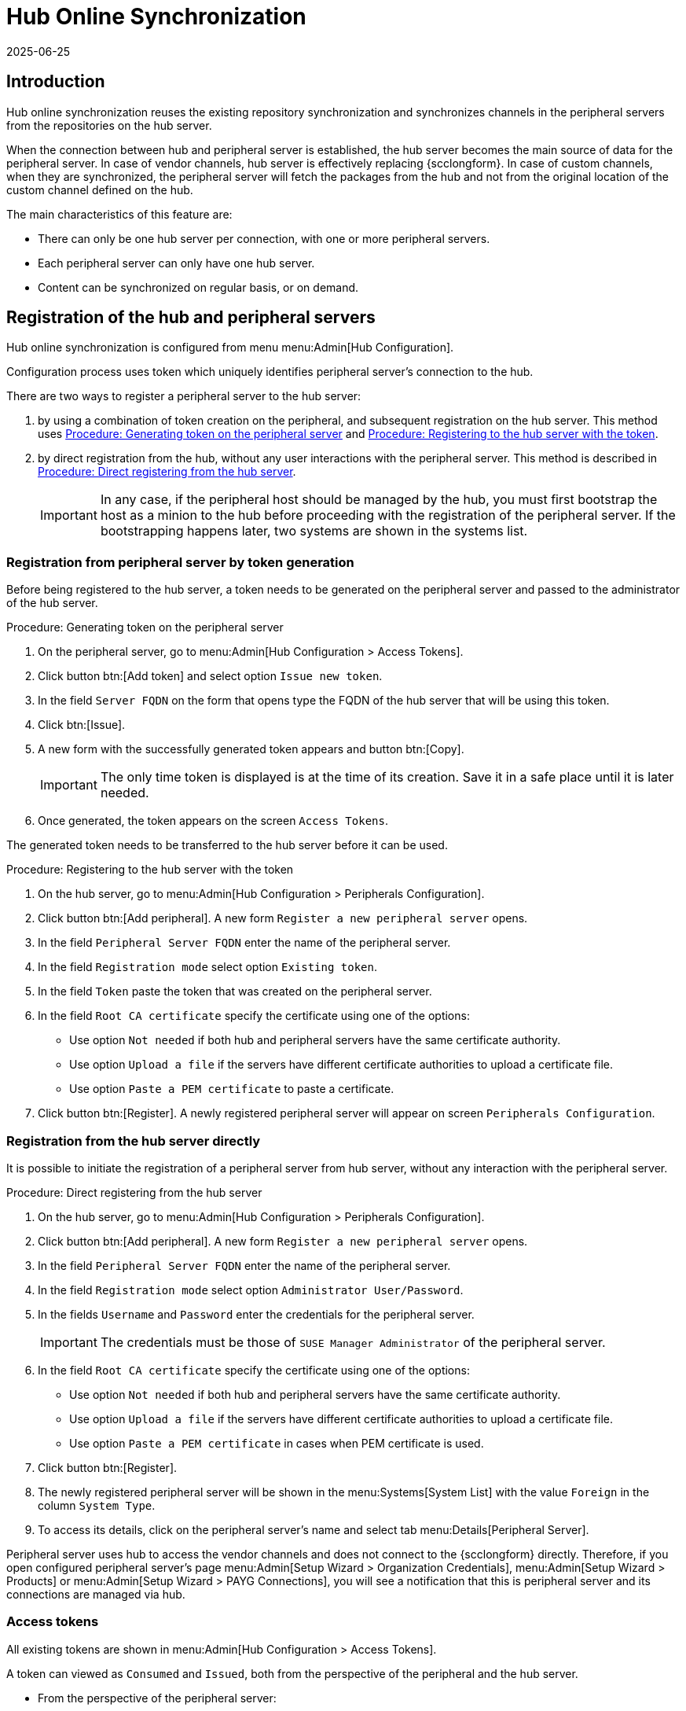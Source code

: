 [[hub-online-sync]]
= Hub Online Synchronization
:revdate: 2025-06-25
:page-revdate: {revdate}


//OM 2025-04-28: shall we write hub or Hub, peripheral or Peripheral? In the GUI, I saw mixed cases.

== Introduction 


Hub online synchronization reuses the existing repository synchronization and synchronizes channels in the peripheral servers from the repositories on the hub server.

When the connection between hub and peripheral server is established, the hub server becomes the main source of data for the peripheral server.
In case of vendor channels, hub server is effectively replacing {scclongform}.
In case of custom channels, when they are synchronized, the peripheral server will fetch the packages from the hub and not from the original location of the custom channel defined on the hub.


The main characteristics of this feature are:

* There can only be one hub server per connection, with one or more peripheral servers.

* Each peripheral server can only have one hub server. 

* Content can be synchronized on regular basis, or on demand.



== Registration of the hub and peripheral servers

Hub online synchronization is configured from menu menu:Admin[Hub Configuration].

Configuration process uses token which uniquely identifies peripheral server's connection to the hub.

There are two ways to register a peripheral server to the hub server:

. by using a combination of token creation on the peripheral, and subsequent registration on the hub server.
  This method uses <<peripheral-token-generation>> and <<token-transfer>>.
. by direct registration from the hub, without any user interactions with the peripheral server. 
  This method is described in <<direct-registration>>.

+
[IMPORTANT]
====
In any case, if the peripheral host should be managed by the hub, you must first bootstrap the host as a minion to the hub before proceeding with the registration of the peripheral server. 
If the bootstrapping happens later, two systems are shown in the systems list.
====


=== Registration from peripheral server by token generation

Before being registered to the hub server, a token needs to be generated on the peripheral server and passed to the administrator of the hub server.

[[peripheral-token-generation]]
.Procedure: Generating token on the peripheral server
. On the peripheral server, go to menu:Admin[Hub Configuration > Access Tokens].
. Click button btn:[Add token] and select option [literal]``Issue new token``.
. In the field [literal]``Server FQDN`` on the form that opens type the FQDN of the hub server that will be using this token.
. Click btn:[Issue].
. A new form with the successfully generated token appears and button btn:[Copy].

+

[IMPORTANT]
==== 
The only time token is displayed is at the time of its creation.
Save it in a safe place until it is later needed.
====

. Once generated, the token appears on the screen [literal]``Access Tokens``.

The generated token needs to be transferred to the hub server before it can be used. 


[[token-transfer]]
.Procedure: Registering to the hub server with the token
. On the hub server, go to menu:Admin[Hub Configuration > Peripherals Configuration].
. Click button btn:[Add peripheral].
  A new form [literal]``Register a new peripheral server`` opens.
. In the field [literal]``Peripheral Server FQDN`` enter the name of the peripheral server.
. In the field [literal]``Registration mode`` select option [literal]``Existing token``.
. In the field [literal]``Token`` paste the token that was created on the peripheral server.
. In the field [literal]``Root CA certificate`` specify the certificate using one of the options:
  * Use option [literal]``Not needed`` if both hub and peripheral servers have the same certificate authority.
  * Use option [literal]``Upload a file`` if the servers have different certificate authorities to upload a certificate file.
  * Use option [literal]``Paste a PEM certificate`` to paste a certificate.  
. Click button btn:[Register].
  A newly registered peripheral server will appear on screen [literal]``Peripherals Configuration``.



=== Registration from the hub server directly

It is possible to initiate the registration of a peripheral server from hub server, without any interaction with the peripheral server.

[[direct-registration]]
.Procedure: Direct registering from the hub server

. On the hub server, go to menu:Admin[Hub Configuration > Peripherals Configuration].
. Click button btn:[Add peripheral].
  A new form [literal]``Register a new peripheral server`` opens.
. In the field [literal]``Peripheral Server FQDN`` enter the name of the peripheral server.
. In the field [literal]``Registration mode`` select option [literal]``Administrator User/Password``.
. In the fields [literal]``Username`` and [literal]``Password`` enter the credentials for the peripheral server. 

+
[IMPORTANT]
====  
The credentials must be those of [literal]``SUSE Manager Administrator`` of the peripheral server.
====

. In the field [literal]``Root CA certificate`` specify the certificate using one of the options:
  * Use option [literal]``Not needed`` if both hub and peripheral servers have the same certificate authority.
  * Use option [literal]``Upload a file`` if the servers have different certificate authorities to upload a certificate file.
  * Use option [literal]``Paste a PEM certificate`` in cases when PEM certificate is used.
. Click button btn:[Register].
. The newly registered peripheral server will be shown in the menu:Systems[System List] with the value [literal]``Foreign`` in the column [literal]``System Type``.
. To access its details, click on the peripheral server's name and select tab menu:Details[Peripheral Server].

Peripheral server uses hub to access the vendor channels and does not connect to the {scclongform} directly.
Therefore, if you open configured peripheral server's page menu:Admin[Setup Wizard > Organization Credentials], menu:Admin[Setup Wizard > Products] or menu:Admin[Setup Wizard > PAYG Connections], you will see a notification that this is peripheral server and its connections are managed via hub.


=== Access tokens

All existing tokens are shown in menu:Admin[Hub Configuration > Access Tokens].

A token can viewed as [literal]``Consumed`` and [literal]``Issued``, both from the perspective of the peripheral and the hub server.

* From the perspective of the peripheral server:

+

Consumed::
The [literal]``Consumed``token is generated on the peripheral server and received by the hub server to be used.

+

Issued::
The [literal]``Issued`` token is issued by the hub server to be used by the peripheral server.


* From the perspective of the hub server:

+

Consumed::
The [literal]``Consumed``token is generated on the hub server and received by the peripheral server to be used.

+

Issued::
The [literal]``Issued`` token is issued by the peripheral server to be used by the hub server.


==== Token operations

A token can be invalidated, or deleted.

Be careful when using option btn:[Invalidate] as it no longer grants access to the other server.
This operation ensures that no communication will happen until a new token is generated if the existing one is compromised, or until the current token is reactivated.
Invalidated token can be made valid again at any time.

It is possible to delete a token.
Deleting is only possible when the server associated with the token is not registered as hub or peripheral.
This operation cannot be undone.


== Access hub server details from the peripheral server

Every peripheral server stores the information about its hub server.

[IMPORTANT]
====
A peripheral server can only have one hub server configured.
====

.Procedure: Accessing hub server details
. On the peripheral server, go to menu:Admin[Hub Configuration > Hub Details].
. On the screen [literal]``Hub Details`` find the information about the hub server.
.. Field [literal]``Hub server FQDN`` shows the hub server's FQDN.
.. Field [literal]``Registration date`` shows the time when the peripheral server was registered to the hub server. 
.. Field [literal]``Last modified`` shows the time of the last saved configuration change. 
.. Field [literal]``Root Certificate Authority`` shows certificate details.
   To download, edit or delete the root certificate, clicking btn:[Download], btn:[Edit] or btn:[Delete] respectively.
   Deleting the certificate will break the connection between servers.
.. Field [literal]``GPG Public Key`` shows whether the GPG key has been configured for the hub server.
   For more information about GPG keys between hub and peripheral servers, see <<gpg-for-hub-online-sync>>.
.. Field [literal]``Mirror credentials`` is the username the peripheral server uses when connecting to the hub server to synchronize vendor channels.
   This username is generated automatically on the hub server, and then transmitted to the peripheral server during the registration phase.


[[gpg-for-hub-online-sync]]
=== GPG key usage with hub online synchronization

When the metadata on the hub server are signed with a GPG key, the public key is automatically transmitted from hub to peripheral server.

By default, {productname} is not signing metadata.
Therefore, when the peripheral server is downloading data from the hub server there is no way of checking if the downloaded metadata have a valid signature, unless the customer has created their own GPG key.

To enable checking of the data integrity, the GPG key needs to be created on the hub.
When the peripheral server is configured to communicate with the hub, the public GPG key will then automatically be transferred to it.

When the GPG key is created on the hub, field [literal]``GPG Public Key`` will be set to show that this server is using the GPG key.
For more information about setting up own GPG key, see xref:administration:repo-metadata.adoc[].


== Access peripheral server details from the hub server

On the hub server, the menu:Admin[Hub Configuration > Peripherals Configuration] page displays the information about all the 
peripheral servers currently registered.

[[peripherals-columns]]
[cols="1,1", options="header"]
.Peripheral servers list columns
|===
| Column                      | Description
| Peripheral FQDN             | Fully qualified domain name of the peripheral server.
| N. of synced channels       | Number of the channels currently synchronized from the hub to this peripheral.
| N. of synced organizations  | Number of peripheral organization currently owning the synchronized channels.
| Download Root CA            | Action to download the current root certificate authority, if different from the one used by the hub
| Delete                      | Action to deregister the peripheral server
|===

.Procedure: Accessing the details of a peripheral server
. On the hub server, go to menu:Admin[Hub Configuration > Peripherals Configuration].
. Find the perpheral server on the list
. Click the fully qualified domain name of the peripheral server to access its details.
. On the screen [literal]``Peripheral Details`` .
.. Field [literal]``Peripheral server FQDN`` shows the peripheral server's FQDN.
.. Field [literal]``Registration date`` shows the time when the peripheral server was registered to the hub server. 
.. Field [literal]``Last modified`` shows the time of the last saved configuration change. 
.. Field [literal]``Root Certificate Authority`` shows certificate details.
   To download, edit or delete the root certificate, respectively click btn:[Download], btn:[Edit] or btn:[Delete].
   Deleting the certificate will break the connection between servers.
.. Field [literal]``Mirror credentials`` is the username the peripheral server uses when connecting to the hub server to synchronize vendor channels.
      This username is generated automatically on the hub server, and then transmitted to the peripheral server during the registration phase.
   To generate new credentials, click btn:[Regenerate Credentials].
   This action will create a new password and transmit it securely to the peripheral server.
.. Field [literal]``Synchronized channels`` shows the number of currently synchronized channels and organization. 


=== Synchronize channels from hub to peripheral server

Synchronizing vendor channels for the configured hub and server is done via dedicated user interface.

.Procedure: Synchronizing channels from hub to peripheral server
. Go to menu:Admin[Hub Configuration > Peripherals Configuration].
. Find the perpheral server on the list
. Click the fully qualified domain name of the peripheral server to access its details.
. In the field [literal]``Synchronized channels`` click on btn:[Edit channels].
. Page [literal]``Sync Channels from Hub to Peripheral`` opens.
. Select the channels you want to synchronize.
. For custom channels also select the target organization on the peripheral from the dropdown.

+
[IMPORTANT]
====
The drop-down list exists only for custom channels which do not yet exist on the peripheral server.
If the channel exists, the organization stays unchanged.
====

. Click btn:[Apply Changes] to view the summary of your changes.
. A pop-up window with the summary of your selections will open.
. Click btn:[Confirm] to confirm the selection.


Following the confirmation, the channels will be created on the peripheral server and everything will be set up to mirror the channels during the next regular repository synchronization task.

The repository synchronization can be initated from the peripheral server.

.Procedure: Initiating repository synchronization from the peripheral server
. Go to menu:Admin[Hub Configuration > Hub Details].
. Find the perpheral server on the list
. Click the fully qualified domain name of the peripheral server to access its details.
. Click btn:[Sync Channels].
. Confirm the operation by clicking btn:[Schedule] on the pop-up window.

The full channel synchronization will start in the background.


== Deregister peripheral server

Deregistration can happen from both sides, from the hub or from the peripheral server.

.Procedure: Deregistering from the peripheral server
. Go to menu:Admin[Hub Configuration > Hub Details]. 
. Click btn:[Deregister].
. Confirm the operation by clicking btn:[Deregister] on the pop-up window.
. Page menu:Admin[Hub Configuration > Hub Details] is now empty.

.Procedure: Deregistering from the hub server
. Go to menu:Admin[Hub Configuration > Peripheral Configuration].
. Find the perpheral server on the list.
. Click btn:[Deregister] next to the peripheral server's name.
. The peripheral server is no longer shown on the list.

